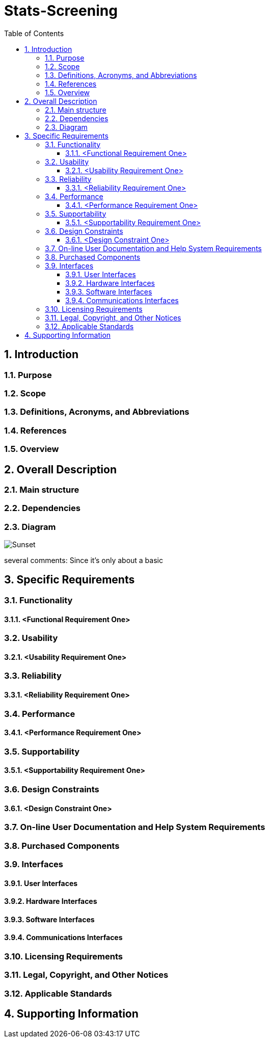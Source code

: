 
= Stats-Screening 
:toc:
:toclevels: 5
:sectnums:
:sectnumlevels: 5



==	Introduction	
===	Purpose	
===	Scope	
===	Definitions, Acronyms, and Abbreviations	
===	References	
===	Overview	
==	Overall Description	
=== Main structure

=== Dependencies



=== Diagram

image::Use Case Diagram.png[Sunset]
several comments: Since it's only about a basic 


==	Specific Requirements	
===	Functionality	
====	<Functional Requirement One>	
===	Usability	
====	<Usability Requirement One>	
===	Reliability	
====	<Reliability Requirement One>	
===	Performance	
====	<Performance Requirement One>	
===	Supportability	
====	<Supportability Requirement One>	
===	Design Constraints	
====	<Design Constraint One>	
===	On-line User Documentation and Help System Requirements	
===	Purchased Components	
===	Interfaces	
====	User Interfaces	
====	Hardware Interfaces	
====	Software Interfaces	
====	Communications Interfaces	
===	Licensing Requirements	
===	Legal, Copyright, and Other Notices	
===	Applicable Standards	
==	Supporting Information
